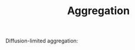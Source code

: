 #+TITLE: Aggregation

Diffusion-limited aggregation:

#+ATTR_ORG: :width 1
[[./figures/dla_resized.png]]
